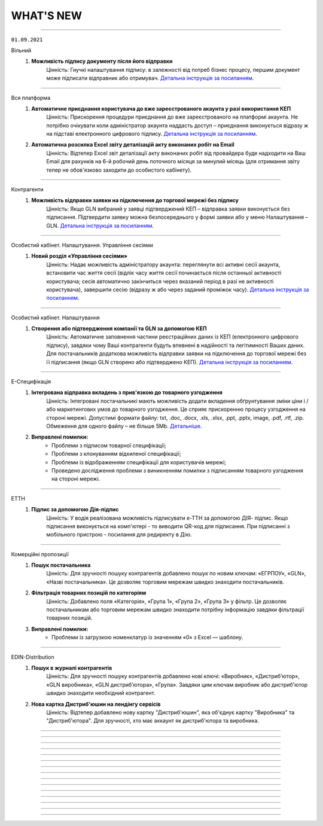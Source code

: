 WHAT'S NEW
#############################################################

.. role:: red

.. role:: underline

.. role:: green

----------------------------------------------------

``01.09.2021``

:green:`Вільний`
    #. **Можливість підпису документу після його відправки**
        Цінність: Гнучкі налаштування підпису: в залежності від потреб бізнес процесу, першим документ може підписати відправник або отримувач. `Детальна інструкція за посиланням <https://wiki.edin.ua/uk/latest/Vilnyi/Work_with_Vilnyi.html#id9>`__.

----------------------------------------------------

:green:`Вся платформа`
    #. **Автоматичне приєднання користувача до вже зареєстрованого акаунта у разі використання КЕП**
        Цінність: Прискорення процедури приєднання до вже зареєстрованого на платформі акаунта. Не потрібно очікувати коли адміністратор акаунта наддасть доступ – приєднання виконується відразу ж на підставі електронного цифрового підпису. `Детальна інструкція за посиланням <https://wiki.edin.ua/uk/latest/Personal_Cabinet/PCInstruction.html#join-request-pc>`__.
    #. **Автоматична розсилка Excel звіту деталізацій акту виконаних робіт на Email**
        Цінність: Відтепер Excel звіт деталізації акту виконаних робіт від провайдера буде надходити на Ваш Email для рахунків на 6-й робочий день поточного місяця за минулий місяць (для отримання звіту тепер не обов'язково заходити до особистого кабінету).

----------------------------------------------------

:green:`Контрагенти`
    #. **Можливість відправки заявки на підключення до торгової мережі без підпису**
        Цінність: Якщо GLN вибраний у заявці підтверджений КЕП – відправка заявки виконується без підписання. Підтвердити заявку можна безпосереднього у формі заявки або у меню Налаштування – GLN. `Детальна інструкція за посиланням <https://wiki.edin.ua/uk/latest/Personal_Cabinet/PCInstruction.html#id38>`__.

----------------------------------------------------

:green:`Особистий кабінет. Налаштування. Управління сесіями`
    #. **Новий розділ «Управління сесіями»**
        Цінність: Надає можливість адміністратору акаунта: переглянути всі активні сесії акаунта, встановити час життя сесії (відлік часу життя сесії починається після останньої активності користувача; сесія автоматично закінчиться через вказаний період в разі не активності користувача), завершити сесію (відразу ж або через заданий проміжок часу). `Детальна інструкція за посиланням <https://wiki.edin.ua/uk/latest/Personal_Cabinet/PCInstruction.html#session-management>`__.

----------------------------------------------------

:green:`Особистий кабінет. Налаштування`
    #. **Створення або підтвердження компанії та GLN за допомогою КЕП**
        Цінність: Автоматичне заповнення частини реєстраційних даних із КЕП (електронного цифрового підпису), завдяки чому Ваші контрагенти будуть впевнені в надійності та легітимності Ваших даних. Для постачальників додаткова можливість відправки заявки на підключення до торгової мережі без її підписання (якщо GLN створено або підтверджено КЕП). `Детальна інструкція за посиланням <https://wiki.edin.ua/uk/latest/Personal_Cabinet/PCInstruction.html#gln>`__.

----------------------------------------------------

:green:`Е-Специфікація`
    #. **Інтегрована відправка вкладень з прив'язкою до товарного узгодження**
        Цінність: Інтегровані постачальникі мають можливість додати вкладення обґрунтування зміни ціни і / або маркетингових умов до товарного узгодження. Це сприяє прискоренню процесу узгодження на стороні мережі. Допустимі формати файлу: txt, .doc, .docx, .xls, .xlsx, .ppt, .pptx, image, .pdf, .rtf, .zip. Обмеження для одного файлу – не більше 5Mb. `Детальніше <https://wiki.edin.ua/uk/latest/E_SPEC/EDIN_2_0/Instructions_2_0/E_Spec_%D0%86nstruction_postachalnik.html#attach>`__.
    #. **Виправлені помилки:**
        - Проблеми з підписом товарної специфікації;
        - Проблеми з клонуванням відхиленої специфікації;
        - Проблеми із відображенням специфікації для користувачів мережі;
        - Проведено дослідження проблеми з виникненням помилки з підписанням товарного узгодження на стороні мережі.

----------------------------------------------------

:green:`ЕТТН`
    #. **Підпис за допомогою Дія-підпис**
        Цінність: У водія реалізована можливість підписувати е-ТТН за допомогою ДІЯ- підпис. Якщо підписання виконується на комп'ютері - то виводити QR-код для підписання. При підписанні з мобільного пристрою - посилання для редиректу в Дію.

----------------------------------------------------

:green:`Комерційні пропозиції`
    #. **Пошук постачальника**
        Цінність: Для зручності пошуку контрагентів добавлено пошук по новим ключам: «ЕГРПОУ», «GLN», «Назві постачальника». Це дозволяє торговим мережам швидко знаходити постачальників.
    #. **Фільтрація товарних позицій по категоріям**
        Цінність: Добавлено поля «Категорія», «Група 1», «Група 2», «Група 3» у фільтр. Це дозволяє постачальникам або торговим мережам швидко знаходити потрібну інформацію завдяки фільтрації товарних позицій.
    #. **Виправлені помилки:**
        - Проблеми із загрузкою номенклатур із значенням «0» з Excel — шаблону.

-----------------------------------------------

:green:`EDIN-Distribution`
    #. **Пошук в журналі контрагентів**
        Цінність: Для зручності пошуку контрагентів добавлено нові ключі: «Виробник», «Дистрибʼютор», «GLN виробника», «GLN дистрибʼютора», «Група». Завдяки цим ключам виробник або дистриб'ютор швидко знаходити необхідний контрагент.
    #. **Нова картка Дистриб'юшин на лендінгу сервісів**
        Цінність: Відтепер добавлено нову картку "Дистриб'юшин", яка об'єднує картку "Виробника" та "Дистриб'ютора". Для зручності, хто має аккаунт як дистриб'ютора та виробника.

-----------------------------------------------

.. toggle-header::
    :header: **01.08.2021**

    :green:`Вільний`
        #. **Аліаси (додаткові електронні адреси)**
            Цінність: Можливість отримувати в одному акаунті всі документи відправлені на аліаси (додаткові електронні адреси). Налаштування аліасів виконується у формі редагування користувача меню особистого кабінету. `Детальна інструкція за посиланням <https://wiki.edin.ua/uk/latest/Personal_Cabinet/PCInstruction.html#alias>`__.

    :green:`Tender`
        #. **Запрошення незареєстрованного учасника до аукціону**
            Цінність: Можливість  швидко та зручно запросити незареєстрованних на платформі учасників до аукціону. Організатору достатньо вказати лише електронні адреси учасників і  їм буде відправлено листа-запрошення з посиланням на форму перегляду аукціону та посиланням для реєстрації на платформі. Опція відправки запрошення доступна прямо у формі редагування аукціону, у вкладці «Учасники». `Детальна інструкція за посиланням <https://wiki.edin.ua/uk/latest/Tender_2_0/Work_with_Tender.html#id14>`__.
        #. **Налаштування часового поясу ОС**
            Цінність: Допомагає оперативно виявити та виправити некоректні налаштування ОС, які впливають на правильність відображення часу дії аукціону. У разі якщо в налаштуваннях Вашої ОС дата та час (на 5 хвилин або більше) не відповідають часовому поясу – відображається попередження при вході до сервісу. `Детальна інструкція за посиланням <https://wiki.edin.ua/uk/latest/Tender_2_0/Work_with_Tender.html#id2>`__.

    :green:`Вся платформа`
        #. **Контроль користувацьких сесій**
            Цінність: За замовчуванням Користувачу сервісів «EDI+ЮЗД», «Виробник», «Дистриб’ютор», «Е-Сертифікати», «Е-Специфікація», «Комерційні пропозиції», надається доступ на рівні 1 сесії (1 Користувач в 1-ому браузері може виконувати дії в цих сервісах). Якщо в Баланс і вибір тарифу придбано n «Додаткових сесій», то такий Користувач може працювати з вказаними вище сервісами в n+1 сесіях (авторизуватись в n+1 браузерах) одночасно. Обмеження у використанні на рівні користувацьких сесій не розповсюджуються на сервіси «Вільний», «Е-ТТН», «Товари», «Тендер». - `Правила роботи з платформою <https://wiki.edin.ua/uk/latest/Legal_info/Rules.html#id5>`__.
        #. **Реєстрація по КЕП**
            Цінність: Автоматичне заповнення частини реєстраційних даних із КЕП (електронного цифрового підпису), завдяки чому Ваші контрагенти будуть впевнені в надійності та легітимності Вашого акаунту. `Детальна інструкція за посиланням <https://wiki.edin.ua/uk/latest/general_2_0/User_registration.html#kep>`__.

    :green:`Особистий кабінет. Аккаунт. Баланс та вибір тарифу. Рахунки`
        #. **Excel звіт: деталізація акту виконаних робіт від провайдера**
            Цінність: Не потрібно витрачати час на звернення до бухгалтерії та очікувати поки запит буде оброблено. Достатньо натиснути на кнопку «Звіт за період» в меню «Баланс та вибір тарифу» - «Рахунки» - деталізація акту виконаних робіт від ТОВ «АТС» за заданий період буде збережена на Ваш ПК в Excel форматі. `Детальна інструкція за посиланням <https://wiki.edin.ua/uk/latest/Personal_Cabinet/PCInstruction.html#invoice>`__.

    :green:`Особистий кабінет. Налаштування. GLN`
        #. **Поле «Область» в GLN**
            Цінність: Для автоматичного заповнення поля «Область» в ЮЗД-документах відтепер можливо одноразово заповнити його в налаштуваннях Вашого GLN-у. `Детальна інструкція за посиланням <https://wiki.edin.ua/uk/latest/Personal_Cabinet/PCInstruction.html#gln>`__.

    :green:`Особистий кабінет. Налаштування. Користувачі`
        #. **Типи ролі «Користувач»: все, перегляд, редагування, підпис**
            Цінність: Дає можливість налаштувати різні рівні доступу до опцій платформи для ролі «Користувач»:
            - Все (доступні всі опції платформи без обмежень);
            - Перегляд (без можливості створювати та підписувати документи);
            - Редагування (доступно все окрім підписання);
            - Підпис (не доступне створення документів).
            
            Налаштування типу ролі стосується всіх сервісів окрім Вільного. `Детальна інструкція за посиланням <https://wiki.edin.ua/uk/latest/Personal_Cabinet/PCInstruction.html#user-roles>`__.

    :green:`Е-Специфікація`
        #. **Отримання вкладення-обґрунтування (CONDRA) з прив’язкою до товарного узгодження (AGREEM) на FTP мережі**
            Цінність: Знаходячись в своєму звичному робочому просторі - обліковій системі, торговельна мережа має змогу отримати вкладення-обґрунтування від постачальника та продовжити процес узгодження цін.
        #. **Відображення в специфікації та обовʼязкове заповнення в товарному узгодженні поля "КодУКТ ЗЕД"**
            Цінність: Після актуалізації кода УКТ ЗЕД на боці постачальника торговельна мережа завжди має актуальні дані, які зазначаються в податковій накладній. `Детальніше <https://wiki.edin.ua/uk/latest/E_SPEC/EDIN_2_0/XML/XML_structure.html#agreem>`__.
        #. **Виправлені помилки:**
            - Проблеми з відображенням вкладення у відправлених специфікаціях.

    :green:`ЕТТН`
        #. **Заборона створення пункту розвантаження в "ТТН" та "Акті про заміну пункту призначення"**
            Цінність: Вантажоодержувач може встановити спеціальне налаштування щодо заборони створення пункту розвантаження в "ТТН" та "Акті про заміну пункту призначення", щоб підтримувати довідник адрес в актуальному стані самостійно.
        #. **Виправлені помилки:**
            - Проблеми з відображення підтвердження "Заявки на транспортування" після зміни мови інтерфейсу.

    :green:`EDI+ЮЗД`
        #. **Новий тип документу “Договір”**
            Цінність: Користувачі відтепер мають можливість створювати, підписувати та обмінюватись договорами.

    :green:`Комерційні пропозиції`
        #. **Відправка повідомлення на e-mail про необроблені комерційні пропозиції**
            Цінність: Відтепер для того, щоб не забувати вчасно опрацьовувати комерційні пропозиції категорійний менеджер має можливість отримувати нагадування на e-mail про необроблені комерційні пропозиції.
        #. **Пошук товарних позицій**
            Цінність: Для зручності пошуку товарних позицій добавлено наступні ключі: "Назва", "Штрихкод", "Дата зміни", "#Чернетка", "#Узгодження", "#Прийнято", "#Відхилено". Завдяки цим ключам постачальник та торговельна мережа швидко можуть знайти потрібну інформацію.
        #. **Виправлені помилки:**
            - Проблеми з відкриттям посилання в отриманому повідомленні на e-mail.

    :green:`EDIN-Distribution`
        #. **Нове поле "Мінімальна кількість замолення" в прайс-листі Виробника та Дистрибʼютора, нове обмеження "Кратність мінімальної кількості замовлення"**
            Цінність: Це дозволяє дистриб’юторам формувати коректне замовлення згідно встановлених обмежень на мінімальну кількість замовлення та кратність мінімальній кількості замовлення від Виробника. `Детальна інструкція за посиланням <https://wiki.edin.ua/uk/latest/Distribution/EDIN_2_0/Instructions_2_0/Instruktsiia_dlia_vyrobnyka.html#id6>`__.
        #. **Нові поля "Кратність палеті" та "Надбавка" в прайс-листі дистрибʼютора, нове обмеження "Тариф для надбавки, грн."**
            Цінність: Якщо для товарної позиції встановлена ознака "Надбавка", то завдяки спеціальним підказкам дистриб’ютор завжди розуміє чи кратно палеті він замовляє товарну позицію — коли не виконується умова кратності, то відображається сума надбавки згідно встановленого тарифу для надбавки. `Детальна інструкція за посиланням <https://wiki.edin.ua/uk/latest/Distribution/EDIN_2_0/Instructions_2_0/Instruktsiia_dlia_vyrobnyka.html#id6>`__.
        #. **Масове завантаження ознаки "Надбавка" для товарних позицій з Excel**
            Цінність: Виробник має змогу масово завантажити ознаку "Надбавка" для окремих товарних позиції в прайс-листі дистриб’ютора, що значно економить його час. `Детальна інструкція за посиланням <https://wiki.edin.ua/uk/latest/Distribution/EDIN_2_0/Instructions_2_0/Instruktsiia_dlia_vyrobnyka.html#id12>`__.
        #. **Масове очищення ознаки "Надбавка" в прайс-листі на стороні виробника**
            Цінність: Тепер виробник має можливість масово очистити ознаку "Надбавка" із журналу контрагентів для обраних дистриб’юторів та в прайс-листі окремого дистриб’ютора. `Детальна інструкція за посиланням <https://wiki.edin.ua/uk/latest/Distribution/EDIN_2_0/Instructions_2_0/Instruktsiia_dlia_vyrobnyka.html#id4>`__.
        #. **Виправлені помилки:**
            - Проблеми з відображенням прайс-листів у дистриб’ютора та виробника. 

-----------------------------------------------

.. toggle-header::
    :header: **01.07.2021**

    :green:`Вільний`
        #. **Реєстр документів в Excel форматі**
            Цінність: Можливість більш швидкої та зручної звірки даних зі своєю обліковою системою завдяки вивантаженню консолідованих даних в Excel формат. Наразі діє обмеження: не більше 100 документів. `Детальна інструкція за посиланням <https://wiki.edin.ua/uk/latest/Vilnyi/Work_with_Vilnyi.html#reestr>`__.
        #. **Меню «Контрагенти»**
            Цінність: Дає змогу в декілька кліків завантажити весь перелік своїх контрагентів із Excel, одразу ж після завантаження дізнатися, хто з контрагентів зарестрований на платформі, а тим хто ще незареєстрованні массово відправити запрошення на співпрацю через Email. `Детальна інструкція за посиланням <https://wiki.edin.ua/uk/latest/Vilnyi/Work_with_Vilnyi.html#contractors>`__.
        #. **Масові операції**
            Цінність: Не потрібно витрачати час на завантаження, заповнення, підписання та відправку кожного документа окремо. Відтепер за один раз можна завантажити відразу до 1000 PDF файлів загальним об’ємом не більше 1 Гб (при цьому один файл не повинен бути більше 1Mb). Також для економії вашого часу за один раз можливо підписати та відправити до 100 документів. `Детальна інструкція за посиланням <https://wiki.edin.ua/uk/latest/Vilnyi/Work_with_Vilnyi.html#mass-pdf>`__.
        #. **Доступ до документів іншого співробітника компанії**
            Цінність: За потреби керівник підприємства може отримати доступ до документів звільненого співробітника. Налаштування доступу виконується у формі редагування користувача меню особистого кабінету. `Детальна інструкція за посиланням <https://wiki.edin.ua/uk/latest/Personal_Cabinet/PCInstruction.html#shard-entrance>`__.

    :green:`Tender`
        #. **Підписка на категорії по типу аукціону**
            Цінність: Дає можливість не пропускати цікаві Вам аукціони, отримуючи на Email лист – попередження про проведення аукціону обраної категорії тільки по цікавому Вам типу аукціону (продаж або придбання). `Детальна інструкція за посиланням <https://wiki.edin.ua/uk/latest/Tender_2_0/Work_with_Tender.html#id4>`__.

    :green:`Сторінка реєстрації`
        #. **Відео інструкція з реєстрації на платформі**
            Цінність: Тепер інструкцію можливо не лише прочитати а й переглянути у `відеоформаті <https://wiki.edin.ua/uk/latest/Personal_Cabinet/PCInstruction.html#id5>`__.

    :green:`Е-Специфікація`
        #. **Оновлений функціонал по роботі з вкладеннями до товарного узгодження**
            Цінність: "Нарешті" - саме така реакція буде у наших партнерів :) Відтепер постачальник має можливість додати декілька вкладень для обґрунтування зміни цін та / або маркетингових умов при створенні товарного узгодження та в процесі його узгодження на боці мережі. Це забезпечує повноцінний процес узгодження цін між постачальником та торговельною мережею. Також користувачі торговельної мережі будуть отримувати повідомлення на e-mail про нове вкладення в процесі узгодження згідно зі своїм робочим статусом. `Детальна інструкція за посиланням <https://wiki.edin.ua/uk/latest/E_SPEC/EDIN_2_0/Instructions_2_0/E_Spec_%D0%86nstruction_postachalnik.html#attach>`__.
        #. **Створення та оновлення специфікації за допомогою API**
            Цінність: Торговельна мережа має можливість налаштувати повноцінний обмін ланцюгу документів сервісу за допомогою `API <https://wiki.edin.ua/uk/latest/E_SPEC/EDIN_2_0/API_2_0/E_SPEC_API_2_0_list.html>`__, щоб постачальник працював з актуальними даними та міг сформувати товарне узгодження.
        #. **Доопрацювання логіки роботи акцій при створенні та відправці товарного узгодження**
            Цінність: У постачальника є можливість відправити товарне узгодження після встановленого торговельною мережею дедлайну відправки товарних узгоджень на участь в певній акції, але до початку періоду дії акції. Після відправки постачальник та торговельна мережа мають можливість ідентифікувати такі узгодження. В цьому кейсі торговельна мережа буде приймати рішення щодо участі постачальника в акції в індивідуальному порядку.
        #. **Виправлені помилки:**
            - Проблеми з відправкою повідомлень на e-mail про вхідний документ користувачам мережі;
            - Проблеми з завантаженням специфікації в Excel на боці постачальника;
            - Проблеми з відображенням промо товарних узгоджень на боці мережі;
            - Проблеми з відображенням іконки коментаря в журналі товарних узгоджень.

    :green:`ЕТТН`
        #. **Схема "е-ТТН без ЕЦП/КЕП"**
            Цінність: Якщо вантажовідправник та вантажоодержувач тимчасово не мають можливості використовувати ЕЦП/КЕП для підписання е-ТТН, то завдяки схемі "е-ТТН без ЕЦП/КЕП" вони мають змогу запускати процес підключення е-ТТН у свої бізнес-процеси (тестування на реальних перевезеннях, налаштування інтеграції). `Детальна інструкція за посиланням <https://wiki.edin.ua/uk/latest/ETTN_2_0/Creation_signing_ending_rejection_ETTN_shipper.html#without-sign>`__.
        #. **Поділ заявки на транспортування на кілька авто**
            Цінність: Якщо замовник відправив заявку на транспортування на кілька пунктів навантаження-розвантаження, то відтепер перевізник має можливість розділити отриману заявку на різні авто згідно з пунктами навантаження-розвантаження, щоб мати можливість більш гнучко підходити до питання подачі на постачання згідно з встановленим графіком для оптимізації витрат. `Детальна інструкція за посиланням <https://wiki.edin.ua/uk/latest/ETTN_2_0/Creation_signing_ending_rejection_Proposal.html#id7>`__.
        #. **Доопрацювання маски введення водійського посвідчення**
            Цінність: Відтепер при додаванні нового водія користувач має змогу ввести ще й кирилицю в серії водійського посвідчення (приклад заповнення - XYZ123456 та / або АБВ123456).

    :green:`EDI+ЮЗД`
        #. **Реалізоване нове рішення  для Епікур у формуванні консолідованого замовлення та інструкцій з транспортування та доставці**
            Цінність: Представникам та партнерам даного постачальника надана можливість формувати електронні документи з повною відповідністю до власних бізнес-процесів.
        #. **Стандартизоване ім'я файлів, що завантажуються з платформи**
            Цінність: Тепер користувачу значно зручніше, швидче знаходити та працювати з завантаженими файлами.
        #. **Для ТМ "Обжора" допрацьована логіка формування цін в повідомленнях про відвантаження**
            Цінність: Це забезпечує більш коректний документообіг, що значно економить час користувачам.

-----------------------------------------------

.. toggle-header::
    :header: **01.06.2021**

    :green:`ЕТТН`
        #. **Доопрацювання заявки на транспортування**
            Цінність: Додано кейс використання заявки на транспортування, коли замовник має змогу вказати та відправити дані по авто та водію в заявці, а перевізник зі свого боку підписує саме цей документ, не створюючи додатково підтвердження заявки на транспортування. `Детальна інструкція за посиланням <https://wiki.edin.ua/uk/latest/ETTN_2_0/Creation_signing_ending_rejection_Proposal.html>`__.
        #. **Акт виконаних робіт на підставі заявки на транспортування**
            Цінність: Якщо заявка на транспортування підписана з двох сторін (замовник + перевізник), то перевізник має можливість створити акт виконаних робіт на підставі заявки. Створення акту виконаних робіт можливо з самої заявки або на підставі декількох заявок в розділі "Вхідні" журналу документів. `Детальна інструкція за посиланням <https://wiki.edin.ua/uk/latest/ETTN_2_0/Create_act_at_accepted_work_on_Proposal.html>`__
        #. **Виправлені помилки:**
            - Проблеми з підписанням акту виконаних робіт на боці замовника.

    :green:`Комерційні пропозиції`
        #. **Заповнення контактів постачальника в комерційній пропозиції**
            Цінність: При формуванні комерційної пропозиції постачальник має змогу передати контакти свого відповідального менеджера, щоб представник мережі знав, з ким контактувати в процесі обробки комерційної пропозиції.
        #. **Відправлення повідомлення на e-mail користувачу торговельної мережі щодо необроблених комерційних пропозицій**
            Цінність: Представник торговельної мережі має змогу налаштувати день та час для відправки повідомлення на e-mail щодо необроблених комерційних пропозицій, щоб не забути вчасно їх обробити.
        #. **Виправлені помилки:**
            - Проблеми зі скачуванням шаблону для завантаження комерційної пропозиції з Excel.

    :green:`Е-Специфікація`
        #. **Клонування товарного узгодження**
            Цінність: У постачальника є можливість клонувати раніше відправлене товарне узгодження у будь-якому статусі, щоб прискорити та спростити створення нового документа. `Детальна інструкція за посиланням <https://wiki.edin.ua/uk/latest/E_SPEC/EDIN_2_0/Instructions_2_0/E_Spec_%D0%86nstruction_postachalnik.html#agreem-clone>`__ 
        #. **Зміна ідентифікаторів по визначенню специфікації (PRODUCTLIST) на парсері**
            Цінність: Забезпечити коректну логіку оновлення специфікації під час обробки інтегровано відправленого документа на парсері.

            До: ідентифікатор мережі, CONTRACTNUMBER (номер специфікації), CAMPAIGNNUMBER (номер договору постачання)

            Після: SENDER (відправник), RECIPIENT (одержувач), CONTRACTNUMBER (номер специфікації), CAMPAIGNNUMBER (номер договору постачання), CAMPAIGN_GLN (GLN специфікації)
        #. **Сортування по найменуванню в товарному узгодженні**
            Цінність: У користувача є можливість відсортувати товарні позиції в товарному узгодженні за зростанням чи за спаданням за стовпцем «Найменування». Для цього необхідно натиснути на назву стовпчика в шапці табличній частині товарного узгодження.
        #. **Виправлені помилки:**
            - Проблеми з оновленням кількості відхилених товарних позицій на боці постачальника;
            - Проблеми з підписанням товарних узгоджень торговельною мережею.

    :green:`Е-Специфікація + Комерційні пропозиції`
        #. **Фільтрація за торговельною мережею для користувача постачальника**
            Цінність: Постачальник має можливість застосувати фільтрацію в сервісі за торговельною мережею, щоб працювати тільки з закріпленими за ним мережами та не відволікатися на документи інших мереж. Для цього зверніться, будь ласку, до Вашого менеджеру або технічну підтримку.

    :green:`Вільний`
        #. **Запрошення незареєстрованих на платформі користувачів**
            Цінність: В цілях залучення Ваших контрагентів до документообігу відтепер у листі: запрошення незареєстрованого на платформі отримувача буде міститися в першому файлі відправленого документа (без підпису). Отримувач зможе ознайомитися з документом прямо в електронній пошті, щоб переконатися в достовірності запрошення та швидше прийняти рішення про приєднання до документообігу на платформі. `Детальна інструкція за посиланням <https://wiki.edin.ua/uk/latest/Vilnyi/Work_with_Vilnyi.html#counterparty-add>`__.

    :green:`Особистий кабінет. Контрагенти`
        #. **Можливість відправити вкладення з заявкою на підключення до Торгової Мережі**
            Цінність: Для спрощення комунікації постачальника з Торговою Мережею разом з заявкою на підключення тепер можливо відправити вкладення (наприклад договір про вибір провайдеру). Допустимі формати файлу: txt, .doc, .docx, .xls, .xlsx, .ppt, .pptx, image, .pdf, .rtf, .zip. Обмеження для одного файлу – не більше 5Mb, загальний об’єм всіх вкладень до 10 Mb. `Детальна інструкція за посиланням <https://wiki.edin.ua/uk/latest/Personal_Cabinet/PCInstruction.html#id36>`__.

    :green:`Реєстрація нового користувача`
        #. **Автозаповнення коду ознаки джерела податкового номера**
            Цінність: Тепер не потрібно витрачати час на заповнення коду ознаки джерела податкового номера, адже ми робимо це автоматично під час реєстрації нового користувача на платформі, орієнтуючись на його код ЕДРПОУ та ІПН компанії. Перевірити коректність автоматично заповненого значення можна в меню Налаштування – GLN. `Детальна інструкція за посиланням <https://wiki.edin.ua/uk/latest/Personal_Cabinet/PCInstruction.html#gln>`__.

    :green:`Особистий кабінет. Баланс та вибір тарифу`
        #. **Дводенний доступ до платформи**
            Цінність: На зарахування грошових коштів на баланс потрібен певний час. Тому, дбаючи про Вашу безперебійну роботу на платформі, ми надаємо доступ до обраних (але ще не оплачених) сервісів на два робочі дні. Тобто, одразу після замовлення рахунку на придбання, зміну чи додання тарифу автоматично активується доступ; якщо протягом двох робочих днів (включно з днем вибору тарифу) грошові кошти не надходять на баланс – доступ блокується. `Детальна інструкція за посиланням <https://wiki.edin.ua/uk/latest/Personal_Cabinet/PCInstruction.html#serv-buy>`__.

    :green:`EDI+ЮЗД`
        #. **У повідомленні про прийом реалізоване відображення цінового блоку "Разом", який охоплює суму без ПДВ та суму з ПДВ**
            Цінність: Тепер користувачу значно зручніше та швидше перевіряти документи з великою кількістю позицій.
        #. **На платформі реалізована можливість масового підписання Актів надання послуг**
            Цінність: Тепер користувачі економлять свій час та значно комфортніше підписують великі кількості актів.
        #. **Для WEB-користувачів платформи реалізована можливість масового підписання Штрафних санкцій**
            Цінність: Значна економія часу для користувачів при обробці документів типу Штрафні санкції.
        #. **Додана можливість для всіх користувачів фільтрування документів по декільком мережам одночасно**
            Цінність: Підвищена зручність при роботі з великою кількістю документів.
        #. **Для користувачів реалізоване виділення статусів обробки документів**
            Цінність: Тепер набагато зручніше та швидче сприймати інформацію та проводити візуальний пошук документів для їх обробки.
        #. **Відтепер на платформі є можливість роботи з новим типом токену "Автор", модель Secure Token 338M**
            Цінність: Збільшена кількість токенів, підтримуєма на платформі.

-----------------------------------------------

.. toggle-header::
    :header: **01.05.2021**

    :green:`ЕТТН`
        #. **Акт коригування на підставі е-ТТН**
            Цінність: Дає можливість учасникам автомобільних вантажних перевезень, у разі допущення помилки в реквізитах ТТН, скласти акт відповідно до Правил перевезень вантажів автомобільним транспортом в Україні. `Детальна інструкція за посиланням <https://wiki.edin.ua/uk/latest/ETTN_2_0/Create_adjustment_act.html>`__.

            - Акт коригування складається Замовником або будь-яким іншим Учасником е-ТТН, що ініціює виправлення помилки:

                1. Якщо ініціатор Акта - Замовник, то документ повинен містити чотири підписанти: Замовник => Вантажовідправник => Перевізник => Вантажоодержувач
                2. Якщо ініціатор Акта - Вантажовідправник, то документ повинен містити три підписанта: Вантажовідправник => Перевізник => Вантажоодержувач
                3. Якщо ініціатор Акта - Перевізник, то документ повинен містити три підписанта: Перевізник => Вантажовідправник => Вантажоодержувач
                4. Якщо ініціатор Акта - Вантажоодержувач, то документ повинен містити три підписанта: Вантажоодержувач => Вантажовідправник => Перевізник
            
            - Акт коригування має бути складений, коли е-ТТН перебуває в статусах: "transporterSignedLoad", "recipientSigned";
            - Акт коригування скріплюється ЕЦП/КЕП представників Учасника-ініціатора Акта та всіх інших Учасників е-ТТН;
            - Актом коригування допускається змінювати тільки ті дані, які вже заповнені в е-ТТН згідно її поточного статусу на момент відправки Акта коригування;
            - Актом коригування не допускається повна заміна будь-якого учасника е-ТТН, або пункту призначення, або одиниць вантажу, у т.ч. додавання чи видалення товарних позицій.
        #. **Акт про заміну пункту призначення вантажу на підставі е-ТТН**
            Цінність: Дає можливість учасникам автомобільних вантажних перевезень, у разі заміни пункту призначення вантажу, скласти акт відповідно до Правил перевезень вантажів автомобільним транспортом в Україні. `Детальна інструкція за посиланням <https://wiki.edin.ua/uk/latest/ETTN_2_0/Create_warehouse_change.html>`__.

            - Акт про заміну пункту призначення вантажу складається Вантажоодержувачем, який відмовляється прийняти вантаж. У разі небажання складати Акт Вантажоодержувачем, Акт може бути складено будь-яким іншим Учасником е-ТТН (Перевізником, Вантажовідправником або Замовником), який ініціює переадресування вантажу:

                1. Якщо ініціатор Акта - Вантажоодержувач та Вантажоодержувач не дорівнює Замовник, то Вантажоодержувач => Перевізник => Замовник
                2. Якщо ініціатор Акта - Вантажоодержувач І Вантажоодержувач дорівнює Замовник, то Вантажоодержувач => Перевізник
                3. Якщо ініціатор Акта - Вантажовідправник І Вантажовідправник не дорівнює Замовник, то Вантажовідправник => Перевізник => Замовник
                4. Якщо ініціатор Акта - Вантажовідправник І Вантажовідправник дорівнює Замовник, то Вантажовідправник => Перевізник
                5. Якщо ініціатор Акта - Замовник, то Замовник => Перевізник
                6. Якщо ініціатор Акта - Перевізник, то Перевізник => Замовник
            
            - Акт про заміну пункту призначення вантажу має бути складений, коли е-ТТН перебуває в статусі "transporterSignedLoad", але за умови, що немає завершеного Акта розбіжностей про вантаж;
            • Акт коригування скріплюється ЕЦП/КЕП представників Учасника-ініціатора Акта, Перевізника та Замовника, якщо він не є ініціатором Акта.
        #. **Пошук коригувальних Актів**
            Цінність: Користувач WEB-платформи може швидко знайти коригувальні Акти, щоб переглянути інформацію та при необхідності підписати або відхилити.
        #. **Відображення змін у візуальній формі ТТН при наявності коригувальних Актів**
            Цінність: Користувач WEB-платформи може побачити дані "до" та "після" зміни ТТН за допомогою коригувального Акта для подальшого аналізу змін і прийняття відповідних подальших рішень. Також інтегрований користувач має змогу отримати фінальну версію ТТН за допомогою `API <https://wiki.edin.ua/uk/latest/API_ETTN/API_ETTN_list.html>`__.

    :green:`Комерційні пропозиції`
        #. **Фільтрація журналу комерційних пропозицій за категорією товару**
            Цінність: Категорійний менеджер торговельної мережі бачить та обробляє комерційні пропозиції згідно закріплених за ним категорій товару.

    :green:`Е-Специфікація`
        #. **Відхилення товарного узгодження за допомогою FTP**
            Цінність: Це дає змогу торговельній мережі висловити свою незгоду з отриманими від постачальника умовами для переоцінки та відхилити товарне узгодження, використовуючи власну облікову систему. EDI-документом для відхилення товарного узгодження виступає AGREEM. Передумови для відхилення:

                - AGREEM обовʼязково повинен мати теги <DOCACTION> зі значенням "1", PRODUCT (штрихкод), PRODUCTIDBUYER (артикул), POSITIONACTION зі значенням "decline";
                - Відправником AGREEM з відхиленими позиціями може виступати тільки торговельна мережа;
                - Пошук AGREEM від постачальника виконується за тегами <NUMBER> (номер AGREEM), <DATE> (дата AGREEM), <SENDER> (відправник - перевіряємо <RECIPIENT>, тому що даний AGREEM відправляє мережа), <RECIPIENT> (отримувач - перевіряємо <SENDER>, тому що даний AGREEM відправляє мережа), <CONTRACTNUMBER> (номер специфікації), <CAMPAIGNNUMBER> (номер договору), <CAMPAIGN_GLN> (GLN контракту), <PRICETYPE> (тип AGREEM);
                - AGREEM не повинен бути підписаним на WEB-платформі.
        #. **Зміна логіки формування імені файлу при відправці COMDOC_008 з WEB-платформи**
            Цінність: Привести логіку формування імені документа до єдиного вигляду за аналогією з сервісами "EDI" і "Distribution".

            До: *comdoc_[номер документа]_[дата та час обробки файлу]_[UUID COMDOC_008].p7s*

            Після: *comdoc_[дата та час обробки файлу]_[UUID COMDOC_008]_[підтип COMDOC].p7s*
        #. **Завантаження звіту в Excel по акції**
            Цінність: Постачальники відправляють товарне узгодження "Промо", "Компенсація", Комбо" на певну акцію. В свою чергу відповідальний менеджер торговельної мережі має змогу відфільтрувати отримані товарні узгодження від постачальників за певною акцією та завантажити звіт в Excel для їх подальшого аналізу.
        #. **Перевірка при обробці інтегровано відправленого PRODUCTLIST за допомогою FTP на наявність дублів товарних позицій**
            Суть перевірки: якщо в PRODUCTLIST були знайдені дублі товарних позицій (ідентифікатори: штрихкод + артикул), то документ потрапляє в каталог "error/" і користувачу відправляється повідомлення на e-mail з детальним описом помилки.
            Цінність: Постачальник завжди буде відправляти товарне узгодження на товарну позицію з актуальною ціною.
        #. **Доопрацювання логіки відправки повідомлення на e-mail користувачу мережі**
            Цінність: Представник торговельної мережі отримує повідомлення на e-mail про вхідний документ, тільки коли поточний статус товарного узгодження дорівнює його встановленому робочому статусу. Завдяки цьому користувач не пропустить підтвердження та/чи підписання необхідного йому документа.
        #. **Виправлені помилки:**
            - Проблеми з відображенням інтегровано відправленого товарного узгодження на боці постачальника.
            - Проблеми з коректним відображенням найменування товарної позиції в інтегровано відправленому товарному узгодженні.

    :green:`EDIN-Distribution`
        **Для Виробника та Дистриб'ютора:**

        1. **Виправлені помилки:**
            - Проблеми з обробкою інтегровано відправленого PRICAT на боці виробника.
            - Проблеми з оновленням цін в прайс-листу.

    :green:`Tender`
        #. **Пошук категорії в меню «Підписки»**
            Цінність: Реалізована можливість зручного пошуку категорії по її коду та назві у меню «Підписки». Підписка на категорію дає можливість не пропускати цікаві Вам аукціони, отримуючи на Email лист – попередження про проведення аукціону обраної категорії. `Детальна інструкція за посиланням <https://wiki.edin.ua/uk/latest/Tender_2_0/Work_with_Tender.html#id4>`__.

    :green:`Вільний`
        #. **Welcome-лист**
            Ми підготували для Вас корисну інформацію у вітальному Welcome-листі. Лист чекає кожного нового користувача сервісу у папці «Вхідні» та містить презентацію можливостей сервісу, посилання на інструкцію, контактні дані для зв’язку з технічної підтримкою. 
        #. **Функціонал відправки документа декільком отримувачам**
            Цінність: При відправці документа тепер не обов’язково по черзі вводити кожний Email в поле «Отримувачі» - можливо скопіювати (Ctrl+C) список потрібних Email-адрес та вставити (Ctrl+V) їх з буфера обміну в поле «Отримувачі».
        #. **Пошук документа**
            Цінність: Тепер знайти потрібний документ у списку можливо ще швидше: по його номеру, даті та сумі.

    :green:`Особистий кабінет. Акаунт. Баланс та вибір тарифу`
        #. **Можливість роздрукувати перелік сервісів, що очікують оплату**
            Цінність: Перелік містить інформацію щодо терміну дії, кількості опцій, вартості сервісу та дати, до якої варто виконати оплату для активації доступу. `Детальна інструкція за посиланням <https://wiki.edin.ua/uk/latest/Personal_Cabinet/PCInstruction.html#id5>`__.

    :green:`EDI+ЮЗД`
        #. **Оптимізована робота платформи при створенні всіх документів-відповідей з великою кількістю товарних позицій для вхідних документів**
            Цінність: Тепер користувачу значно зручніше та швидче створювати та опрацьовувати документи з великою кількістю позицій.
        #. **На платформі реалізована можливість масового підписання всіх типів вхідних Комерційних документів (COMDOC)**
            Цінність: Тепер користувачі економлять свій час та значно комфортніше підписують великі кількості вхідних комерційних документів.
        #. **Реалізоване відображення підсумкових значень у формуванні підтвердження замовлень (ORDRSP)**
            Цінність: Знижена частота виникнення помилок та надана можливість візуальної звірки даних.
        #. **Для EDI-документів реалізована можливість копіювання, наступного редагування, та відправки нового документа**
            Цінність: Значна економія часу для користувачів при обробці помилкових документів для повторної відправки.
        #. **Збільшена стабільність масового друку документів, після вивантаження консолідованих замовлень**
            Цінність: Мінімізовані можливі  причини виникнення помилок, що веде до комфортної та коректної роботи користувачів з платформою.
        #. **Доопрацьоване рішення  для Метро у відображенні Акта наданих послуг**
            Цінність: Користувачам надана можливість формувати електронні документі з повною відповідністю до форми погодженої з мережею.
        #. **У Товарному  довіднику тепер є можливість копіювання товарної позиції з загального каталогу до каталогу окремої мережі та пошук по назві мережі**
            Цінність: Підвищена зручність при роботі з даним сервісом.

-----------------------------------------------

.. toggle-header::
    :header: **01.04.2021**

    :green:`Комерційні пропозиції`
        #. **Новий сервіс "Комерційні пропозиції"**
            Комерційні пропозиції - це комплексне електронне рішення для підвищення ефективності закупівлі та взаємодії з постачальниками, завдяки використанню електронних документів та формуванню довготривалих успішних відносин. Схема обміну:

                - Мережа відправляє класифікатор товарів та регламент взаємодії для своїх постачальників;
                - Постачальник створює, заповнює відповідну форму комерційної пропозиції та надсилає її до обраної мережі (при створенні постачальник обов'язково вказує товарний класифікатор, який надала мережа);
                - Мережа опрацьовує отриману пропозицію та приймає відповідне рішення щодо кожної товарної позиції.
        #. **Вказівка коментаря при прийнятті та відхиленні товарної позиції на боці торговельної мережі**
            Цінність: Це дає можливість постачальнику розуміти, з якої причини було прийнято те чи інше рішення щодо комерційної пропозиції

    :green:`EDI + Е-Специфікація + EDIN-Distribution`
        #. **Відправлення повідомлень на e-mail користувачу сервісів "EDI" + "Е-Специфікація" + "EDIN-Distribution"**
            Цінність: Якщо користувач використовує один логін для авторизації на платформі "EDIN" та працює у сервісах "EDI" + "Е-Специфікація" + "EDIN-Distribution", то тепер є можливість налаштувати отримання повідомлень на e-mail щодо нового вхідного документу відразу у всіх цих сервісах. Завдяки цьому він завжди буде проінформований про нові надходження та не пропустить підписання документів у встановлені терміни.

    :green:`Е-Специфікація`
        #. **Перевірки під час відправлення підписаного товарного узгодження на боці торговельної мережі та постачальника**
            Цінність: Доопрацьована логіка процесу підписання та відправлення документу, щоб обидві сторони дотримувались загальних правил. Перевірки виглядають наступним чином:

                - Якщо "Дата відправлення" > "COMDOC_008 / <ТермінПідпісу> / <Кінець>", то документ не відправляється і виводиться повідомлення про помилку: "Немає можливості відправити документ. Дата відправлення повинна бути менше дати початку дії нової ціни на 2 дня.";
                - Якщо в правилах роботи з торговельною мережею активована можливість підписання документу за день до початку дії нової ціни та "COMDOC_008 / Дата відправлення" > "<ТермінПідпісу> / <Кінець>", то документ не відправляється і виводиться повідомлення про помилку: "Немає можливості відправити документ. Дата відправлення повинна бути менше дати початку дії нової ціни на 1 день.".
        #. **Виправлена помилка:**
            - Проблеми з відображенням інтегровано відправленого товарного узгодження на боці постачальника.

    :green:`EDIN-Distribution`
        **Для Виробника та Дистриб'ютора:**

        1. **Створення «Прибуткової накладної (COMDOC_007)» на підставі «Повідомлення про відвантаження (DESADV)»**
            Цінність: Це дає можливість дистрибʼютору фіксувати факт оприбуткування товарно-матеріальних цінностей від виробника. Приклад бізнес-процесу з використанням приботкової накладної: виробник створює та відправляє прайс-лист дистрибьютору => на підставі прайс-листа дистрибʼютор створює та відправляє замовлення виробникові => на підставі замовлення виробник створює та відправляє повідомлення про відвантаження дистрибʼютору => на підставі повідомлення про відвантаження дистрибʼютор створює, підписує та відправляє прибуткову накладну виробникові.
        2. **Виправлена помилка:**
            - Проблеми з відображенням видаткової накладної на боці дистриб'ютора.

    :green:`Tender`
        #. **Контактна інформація для зв’язку з організатором аукціону**
            Цінність: Відтепер організатор аукціону може опублікувати свої контактні данні (ПІБ, номер телефону, Email) для швидкої комунікації з учасниками. В закритих аукціонах вони будуть доступні тільки для запрошених учасників.  Для зручності реалізовано також автоматичне заповнення контактних даних. Щоб скористатися даною можливістю необхідно одноразово заповнити їх в меню «Акаунт» - «Компанії», додавши співробітника. `Детальна інструкція за посиланням <https://wiki.edin.ua/uk/latest/Personal_Cabinet/PCInstruction.html#id30>`__.

    :green:`Вільний`
        #. **Масове видалення чернеток**
            Цінність: Помилково створенні чернетки тепер можна видалити в два кліки миші. 
        #. **Можливість додати нового отримувача у відправлений документ**
            Цінність: Забули вказати когось з контрагентів в якості отримувача документу – не проблема. Після відправки документу, поки він у статусі «Очікує підписання» або «Частково підписаний» – можна додати нового отримувача. 
            `Детальна інструкція за посиланням <https://wiki.edin.ua/uk/latest/Vilnyi/Work_with_Vilnyi.html#new-counterparty-add>`__.
        #. **Можливість переслати копію документу третій особі**
            Цінність: Мета доробки – дати можливість переслати копію документу для перевірки аудитором чи для ознайомлення керівником. Якщо оригінальній документ було відхиллено отримувачем – копія містить інформацію щодо причин його відхилення. `Детальна інструкція за посиланням <https://wiki.edin.ua/uk/latest/Vilnyi/Work_with_Vilnyi.html#forward-doc>`__.
        #. **Додаткові поля документа**
            Цінність: У відправника документа з’явилась можливість вказати Номер, Дату та Суму документа.  Нові поля відображаються у формі перев’ю документа та у журналі документів.

    :green:`Особистий кабінет. Налаштування. GLN`
        #. **Автоматичне заповнення «Коду ознаки джерела податкового номера»**
            Цінність: В зв’язку з запровадженням нової форми Податкової Накладної у форму налаштування GLN додано поле «Код ознаки джерела податкового номера». Вибране у полі значення буде використано для автоматичного заповнення Податкової накладної та Розрахунку коригування до податкової накладної. `Детальна інструкція за посиланням <https://wiki.edin.ua/uk/latest/Personal_Cabinet/PCInstruction.html#gln>`__.

    :green:`Особистий кабінет. Акаунт. Білінг`
        #. **Можливість перегляду білінгу по документам**
            Цінність: Дає змогу контролювати власний трафік.  Для зручності у меню Білінг реалізована можливість сортування записів за періодом, типами документів, торговими мережами, крім того, можна вивантажити звіт у csv. `Детальна інструкція за посиланням <https://wiki.edin.ua/uk/latest/Personal_Cabinet/PCInstruction.html#billing>`__.

    :green:`Особистий кабінет. Акаунт. Баланс та вибір тарифу`
        #. **Можливість придбання інтеграційного модуля**
            Цінність: Модуль інтеграції дозволяє працювати з документами у вашій обліковій системі: формувати, підписувати, відправляти і отримувати документи. Оплата здійснюється за 1 рік використання інтеграційного модуля, через сформований рахунок-договір в меню "Спец тарифи", без зарахування грошових коштів на баланс. Для продовження модулю інтеграції на наступний період рахунок формується автоматично. `Детальна інструкція за посиланням <https://wiki.edin.ua/uk/latest/Personal_Cabinet/PCInstruction.html#id5>`__.

    :green:`EDI`
        #. **Нова форма Податкової Накладної та Розрахунку коригування податкової накладної (дод. 2)**
            Цінність: Всі документи подаються тепер за новими формами, згідно з наказом  Міністерства Фінансів України N 131. 
        #. **Пошук за ЄДРПОУ та ІНН**
            Цінність: Відтепер Ви можете шукати документи за новими параметрами, ІНН та ЄДРПОУ відправника та отримувача документу.
        #. **Кількісна накладна для Фоззі**
            Цінність: Відтепер Ви можете обмінюватись новим юридично значущим документом з мережею Фоззі. `Детальна інструкція за посиланням <https://wiki.edin.ua/uk/latest/retail_2.0/Fozzy_DOCUMENTINVOICE_instruction.html>`__.
        #. **Акт звірки з редагуванням на web**
            Цінність: При використанні електронного документа Акт звірки стає доступним внесення змін у свою табличну частину документу, для подання коректної інформації свому контрагенту.

-----------------------------------------------

.. toggle-header::
    :header: **01.03.2021**

    :green:`ЕТТН`
        #. **Акт розбіжностей про вантаж на підставі е-ТТН**
            Цінність: Дає можливість учасникам автомобільних вантажних перевезень, у разі виникнення між ними розбіжностей, які можуть служити підставою для матеріальної відповідальності, скласти акт розбіжностей відповідно до Правил перевезень вантажів автомобільним транспортом в Україні (`інструкція по роботі з "Актом розбіжностей" на підставі е-ТТН <https://wiki.edin.ua/uk/latest/ETTN_2_0/Create_disagreement_act.html>`__).

                - Акт розбіжностей про вантаж складається відповідальною особою Вантажоодержувача під час приймання вантажу в пункті розвантаження;
                - Акт розбіжностей про вантаж має бути складений до моменту завершення процесу перевезення вантажу автомобільним транспортом, який фіксується накладанням електронного цифрового підпису відповідальної особи Вантажоодержувача;
                - Записи в акті засвідчуються підписами Вантажоодержувача, Перевізника та Вантажовідправника (необов'язково);
                - Жодна зі сторін не має права відмовитись від підписання акта. У разі незгоди зі змістом акта кожна зі сторін має право викласти в ньому свою думку в рядку "Особливі відмітки" і засвідчити її підписом.
        #. **Виправлені помилки:**
            - Проблеми з оновленням статусів е-ТТН на боці Перевізника.

    :green:`EDIN-Distribution`
        **Для Виробника та Дистриб'ютора:**

        1. **Інтегрована відправка комерційного документу (COMDOC)**
            Цінність: Доопрацьована логіка обробки інтегровано відправленого комерційного документу (зокрема, видаткова накладна) - Виробник та Дистриб'ютор можуть використовувати одну структуру документу для електронного документообігу зі своїми партнерами, які працюють у сервісах "EDI" та "EDIN-Distribution".
        2. **Виправлені помилки:**
            - Проблеми з автоматичним оновленням найменування в прайс-листі;
            - Проблеми з автоматичним підрахунком кількості палет при відправці замовлення по API.

    :green:`Tender`
        #. **Можливість у статусі Стартовий подати заявку до участі в закритому платному аукціоні**
            Цінність: Навіть учасники в статусі Стартовий мають змогу подати заявку до участі в закритому платному аукціоні. Якщо організатор підтвердить заявку – учаснику будуть доступні подробиці аукціону, що дасть змогу прийняти рішення щодо участі.

    :green:`Вільний`
        #. **Відмітка "Доставлено"**
            Цінність: Тепер Відправник проінформований щодо доставки документу незареєстрованому на платформі Отримувачу. Після відправки документа:

                - Якщо всі отримувачі зареєстровані – встановлюється відмітка "Доставлено";
                - Якщо всі отримувачі незареєстровані – встановлюються відмітка "Очікуємо реєстрації";
                - Якщо серед отримувачів частина не зареєстрована на платформі – встановлюється відмітка "Частково доставлено".

            В момент реєстрації одержувача – відмітки автоматично оновлюються.
        #. **Нагадування незареєстрованим користувачам**
            Цінність: Задля залучення Ваших контрагентів до документообігу, незареєстрованним на платформі отримувачам документів автоматично відправляються нагадування на Email. Нагадування незареєстрованним користувачам надходять о 10 годині на наступний, 3, 6, 12, 27 день після першої відправки їм документу.

    :green:`Всі сервіси`
        #. **Контактні данні провайдера**
            Цінність: Ми готові допомогти Вам якнайшвидше розпочати електронний формат співпраці з вашими партнерами. Ми відповімо на всі ваші запитання будь-яким зручним для вас способом, наші контактні дані тепер постійно перед очима у футері сайту.

    :green:`Особистий кабінет. Контрагенти`
        #. **Підключення Постачальника до Торгової Мережі**
            Цінність: Постачальник може самостійно, не витрачаючи час на звернення в технічну підтримку, переглянути перелік доступних до підключення Торгових Мереж та відправити заявку на підключення в меню "Контрагенти". З міркувань безпеки, перед відправкою, заявку необхідно підписати електронним цифровим підписом.  Після підтвердження чи відхилення заявки Торговою Мережею Постачальнику буде надіслано повідомлення на Email та оновлено статус заявки на web-платформі. `Детальна інструкція по формуванню Запиту (для Постачальника) <https://wiki.edin.ua/uk/latest/Personal_Cabinet/PCInstruction.html#id21>`__.
        #. **Можливість прийняти/відхилити заявку на підключення (Торгова Мережа)**
            Цінність: Торгова мережа має можливість підтвердити чи відхилити заявку на підключення постачальника у власному особистому кабінеті (меню "Контрагенти") або в електронному листі. З міркувань безпеки та коректної ідентифікації постачальника заявка відправляється тільки після накладення електронного цифрового підпису відправника. У разі відхилення заявки обов’язковим є зазначення причини, що дасть змогу Постачальнику повторно подати відкориговану заявку. Вся комунікація з Постачальником відбувається напряму без марнування часу на звернення в технічну підтримку чи до особистого менеджера. `Детальна інструкція по роботі з Запитами (для Мережі) <https://wiki.edin.ua/uk/latest/Personal_Cabinet/PCInstruction.html#id24>`__.

    :green:`Особистий кабінет. Аккаунт. Баланс та вибір тарифу`
        #. **Новий інтерфейс роботи з тарифами**
            Цінність: Мета зміни інтерфейсу - поліпшення зручності і зрозумілості.

                - Для поділу інформації додали ліве меню з пунктами «Куплені», «Очікують оплати», «Покупка», «Кошик», «Рахунки»;
                - Додали підказки з поясненням до опцій меню і кнопок;
                - Додали відображення вартості при виборі тарифу;
                - Зміна тарифу в бік збільшення тепер доступна тільки для основного тарифу.

-----------------------------------------------

.. toggle-header::
    :header: **08.02.2021**

    :green:`EDI`
        #. **Обмін непідписаними Коммерційними документами (COMDOC) з погодженням, або відхиленням такого документу**
            Цінність: Спрощує процеси обміну документами між контрагентами та дає можливість перевести більшу к-сть процесів в компанії на електронний документообіг.
        #. **Доопрацювали документ "Звіт про продажі" (SLSRPT) для мережі Розетка**
            Цінність: Дозволить мережі обмінюватись цим документом з постачальниками.
        #. **Доопрацювали обмеження (фільтри) для користувачів по GLN, типу документу, мережі**
            Цінність: Тепер можливо встанови відповідні повноваження та обмеження для кожного користувача Вашої компанії.
        #. **В журналі документів для "Товарної накладної" відображається інформація про суму + повідомлення про приймання**
            Цінність: Дозволяє індифікувати документ за додатковими параметрами, не заходячи в нього.
        #. **Оновлення в пошуку документів на платформі**
            Цінність: Тепер пошук відбуваєтсья за кожним документом, а не за ланцюжком як було раніше - це значность спрощує пошук документів та обробку результатів пошуку.

    :green:`ЕТТН`
        #. **Створення "е-ТТН" на підставі "Повідомлення про відвантаження (DESADV)"**
            Цінність: Робота користувача в рамках однієї екосистеми для мінімізації часу, який він витрачає на робочі процеси для вирішення того чи іншого завдання. Основна ідея екосистеми – взаємозв'язок сервісів компанії один з одним, в цьому випадку "EDI + ЮЗД" та "ЕТТН". Створення "е-ТТН" на підставі "DESADV" дозволяє спростити та прискорити бізнес-процеси електронного документообігу. Для коректного створення були додані наступні перевірки:

                - Перевірка наявності доступу до сервісу "ЕТТН";
                - Перевірка наявності та правильності заповнення ЄДРПОУ та/чи ІПН в GLN;
                - Перевірка наявності компаній у сервісі "ЕТТН" за ЄДРПОУ та/чи ІПН.
        #. **Фільтрація для водія, який не є співробітником компанії-перевізника**
            Цінність: Водій може обробляти тільки ті документи, в яких він виступає водієм. Перевізник, який працює за договором субпідряду з іншими компаніями-перевізниками, впевнений, що співробітник не з його компанії не має доступу до інших документів і комерційних даних компанії.
        #. **"Акт перевантаження" на підставі "е-ТТН"**
            Цінність: Це дає можливість учасникам автомобільних вантажних перевезень, у разі перевантаження вантажу в процесі перевезення на інший автомобіль, скласти "Акт перевантаження" відповідно до Правил перевезень вантажів автомобільним транспортом в Україні. "Акт перевантаження" формується при заміні транспортного засобу (допускається тільки повне перевантаження вантажу в транспортний засіб, без поділу на декілька транспортних засобів) та/чи заміні водія та/чи перевізника.
        #. **Вкладення в форматі PDF для "е-ТТН", "Заявки на транспортування" та її підтвердження**
            Цінність: Згідно з порядком реалізації експериментального проекту щодо впровадження електронного документообігу електронної товарно-транспортної накладної провайдер забезпечує завантаження супровідних документів, що передбачені законодавством для перевезення вантажів, зазначених в е-ТТН, у форматі PDF та підкріплює їх до зареєстрованої в ЦБД е-ТТН.
        #. **Додавання вкладень до "Акту виконаних робіт"**
            Цінність: Перевізник та замовник мають можливість додати скан-копію рахунку, спеціальне вкладення з тарифікацією за напрямками та інші документи для більшої прозорості та інформованості контрагента. Також ця фіча дає можливість заощадити на відправленні паперових документів та не використовувати електронну пошту, як альтернативний засіб для відправлення документів – вся інформація знаходиться в одному місці.
        #. **Доопрацювання логіки для "Акту виконаних робіт"**
            Цінність: У користувача є можливість створити та відправити "Акт виконаних робіт" на підставі однієї та тієї ж "е-ТТН", якщо акт був відхилений однією зі сторін. Це означає, що "е-ТТН" та "Акт виконаних робіт", навіть якщо їх декілька, будуть пов'язані між собою, та користувач, який працює на веб-платформі або інтегровано з використанням інтеграційного модулю сервісу "ЕТТН", може швидко перемикатися між ними.
        #. **Створення "Акту приймання-передавання" з нуля**
            Цінність: Автоматизація процесу по фіксації факту передавання та приймання товарів або інших матеріальних цінностей.
        #. **Видалення зайвих символів в ПІБ водія**
            Цінність: Виключення помилок при збереженні підтвердження "Заявки на транспортування", якщо Перевізник використовує зайві символи в ПІБ водія.
        #. **Доопрацювання "Акту розбіжностей" до "Акту приймання-передавання"**
            Цінність: Прискорення роботи Вантажоодержувача при створенні "Акта розбіжностей" – номер і дата договору автоматично підтягуються на підставі "Акту приймання-передавання".

    :green:`Е-Специфікація`
        #. **Новий інтерфейс сервісу**
            Цінність: Після проведення дослідження з аналізу користувальницьких сценаріїв ми постаралися врахувати всі виниклі побажання та зауваження. Ключові зміни:

                - Нові розділи: «Важливі» (для зберігання документів, які є важливими для користувача), «Оброблені» (для зберігання документів, які вже були оброблені користувачем);
                - Ліве бокове меню замість табів;
                - Перейменовано назви розділів: «Пропозиції» -> «Узгодження цін», «Контракти» -> «Специфікація», «Новинки» -> «Комерційні пропозиції»;
                - Інформаційні блоки всередині товарного узгодження та специфікації;
                - Збережений пошук у сервісі;
                - Пагінація в розділі «Узгодження цін» та ще багато іншого.
        #. **Оновлені друковані форми**
            Цінність: Тепер при вивантаженні Excel/PDF-файлів товарних узгоджень відображаються всі передані дані в документах – це дає можливість користувачам використовувати ці файли при обробці та аналізі інформації за межами платформи.
        #. **Відправлення повідомлень на e-mail користувачам торговельної мережі про новий вхідний документ або нову комерційну пропозицію**
            Цінність: Це дає можливість менеджеру торговельної мережі своєчасно обробляти документи та товарні позиції, що поступили на узгодження.
        #. **Завантаження товарних позицій з Excel-файлу**
            Цінність: Постачальник має можливість масово відправити товарні позиції в торговельну мережу на розгляд шляхом їх завантаження з Excel-файлу, що значно економить його час. Цей функціонал доступний в рамках однієї категорії товару.
        #. **Пагінація табличної частини в розділі "Комерційні пропозиції"**
            Цінність: Дозволяє розділити великий масив товарних позицій в табличній частині, встановивши певну кількість товарних позицій для відображення, щоб:

                - Прискорити обробку даних;
                - Прискорити завантаження сторінки;
                - Перегляд та пошук потрібних елементів став простіше і зручніше;
                - Надати дизайну web-платформи акуратний та закінчений вигляд.
        #. **Зміна статусу специфікації на активний**
            Цінність: Якщо торговельна мережа видаляє товарні позиції та/або специфікації за допомогою API (в рамках цього процесу відбувається зміна статусу специфікації на неактивний), а вивантажує нову специфікацію (PRODUCTLIST) за допомогою FTP, то це доопрацювання дозволить постачальнику завжди працювати тільки з актуальними товарними позиціями та їх цінами.
        #. **Виправлені помилки:**

            - Проблеми з підписанням товарних узгоджень торговельною мережею;
            - Проблеми з сортуванням товарних позицій в специфікації за алфавітом;
            - Некоректний підрахунок загальної кількості товарних позицій в відправленому товарному узгодженні в торговельну мережу.

    :green:`EDIN-Distribution`
        **Для Виробника:**

        1. **Новий артикул для товарної позиції**
            Цінність: Доопрацьована логіка обробки інтегровано відправленого прайс-листа виробником – тепер виробник може додати в прайс-лист (PRICAT / ACTION = 15, POSITION / ACTION = 2) товарну позицію, яка містить однаковий штрихкод, але різні артикули.

        **Для Виробника та Дистриб'ютора:**

        2. **Одиниця виміру – обов'язкове поле для заповнення в прайс-листі**
            Цінність: Одиниця виміру є одною з основних характеристик товарної позиції. Тому при обробці інтегровано відправленого прайс-листа виробником виконується перевірка на її наявність. Це дозволяє виключити проблему з некоректним відображенням прайс-листа для виробника і дистриб'ютора на веб-платформі.

    :green:`Tender`
        #. **Новий інтерфейс журналу аукціонів**
            Цінність: Тепер журнал аукціонів став більш зручним та функціональним. Ключові зміни:

                - ліве бокове меню з папками "Усі аукціони", "Мої", "Чернетки", "Обране", "Підписки", "Збережений пошук";
                - таби (вкладки) "Активні", "Майбутні" та "Завершені" з згрупованими аукціонами (за датою початку/закінчення).

            .. important:: Новий інтерфейс доступний тільки для зареєстрованих та авторизованих користувачів.
        #. **Безкоштовні аукціони**
            Цінність: Організатор може легко зацікавити нових учасників своїми аукціонами придбавши тариф "Безкоштовна участь". Всі аукціони такого Організатора будуть безкоштовними для їх учасників, що допомагає залучити широку аудиторію учасників.
        #. **Excel звіт з підсумками аукціону**
            Цінність: Для зручності сприйняття інформації звіт оптимізовано, дані відображенні більш системно та компактно. Звіт надсилається організатору на Email по факту завершення аукціону, а також доступний у формі перегляду аукціону.
        #. **Редагування аукціону**
            Цінність: Дає змогу організатору самостійно, не витрачаючи час на звернення до технічної підтримки, виправити помилки у власному аукціоні. В опублікованому аукціоні до його старту можливо редагувати:

                - опис аукціону та опис лотів;
                - стартову ціну лотів;
                - категорію лотів;
                - додати / видалити вкладення до аукціону та лоту.
        #. **Продовження збору пропозицій**
            Цінність: За потреби Організатор може надати Учасникам додатковий час для підготовки пропозицій, без необхідності перестворювати аукціон (кнопка "Продовжити" поряд з датою завершення активного "Збору пропозицій" дозволяє обрати нову дату завершення).
        #. **Видалення некоректної ставки**
            Цінність: Запобігає блокуванню аукціону через помилкову некоректну ставку учасника. Опція доступна тільки для Організатора.

    :green:`Вільний`
        #. **Візуалізація підпису**
            Цінність: Більше не потрібно шукати підтвердження того, що документ підписано: при підписанні у формі перев’ю документу відображається штамп підпису (у верхньому лівому куті документа) та "лист підписання" (детальна інформація про всі накладені на документ підписи на останньому аркуші документа). Візуалізація підпису доступна для форматів PDF, JPG (JPEG), PNG, BMP.
        #. **Архів документа та вкладення**
            Цінність: Збереження необхідних документів на ПК можливо виконати в два кліки: відмітити потрібні документи в журналі та натиснути кнопку "Завантажити" (детальніше про `масове завантаження документів <https://wiki.edin.ua/uk/latest/Vilnyi/Work_with_Vilnyi.html#mass-download>`__). Також можливо завантажити архів кожного вкладення окремо у формі перев’ю документу.
        #. **Пошук**
            Цінність: Дає змогу швидко знайти документ використовуючи наступні критерії (окремо чи в комбінаціях):

                - Дату змін документу;
                - Тему повідомлення;
                - Статус;
                - ПІБ або Email відправника та отримувача документу.
        #. **Оновлені правила підписання**
            Цінність: Задля побудови прозорих процесів документообігу встановленні наступні правила:

                - Один користувач може підписати вхідний або вихідний документ не більше ніж 2 унікальними підписами;
                - Якщо документ відправлено на кількох користувачів – кожен може підписати не більш ніж 2 унікальними підписами; якщо один з отримувачів відхилив документ – подальша можливість підпису чи відхилення блокується.
        #. **Друк**
            Цінність: Реалізовано друк документів з візуалізацією підпису (штамп підпису у лівому верхньому куті кожного аркуша та детальна інформація про всі накладені на документ підписи на останньому аркуші документа). Можливість доступна для документів в форматі PDF, JPG (JPEG), PNG, BMP. Кнопка "Друк" розташована у формі перев’ю документу.

    :green:`Форма реєстрації`
        #. **Запит на приєднання до акаунта**
            Цінність: Якщо при реєстрації вказано ЕДРПОУ/ІПН вже існуючого на платформі акаунта – користувачу буде запропоновано відправити запит на приєднання до даного акаунта напряму його власнику. Власник акаунта (супер адміністратор та адміністратор) у листі може дозволити чи відхилити приєднання. У разі успішного приєднання саме власник акаунта налаштовує роль користувачу, наділяючи його необхідним доступом. Вся комунікація відбувається без участі технічної підтримки. Детальніше в інструкції за `посиланням <https://wiki.edin.ua/uk/latest/general_2_0/User_registration.html>`__.

    :green:`Лендінг`
        #. **Попередження про відсутність тарифу на наступний місяць**
            Цінність: Щоб запобігти блокуванню доступу та забезпечити безперебійну роботу за 10 днів до кінця місяця та кожного дня за 5 днів до кінця місяця при авторизації на сторінці лендінгу відображаються попередження про відсутність активного тарифу на наступний місяць. Попередження відображаються якщо:

                - відсутній тариф на наступний місяць;
                - є обраний але не оплачений тариф на наступний місяць.
            
            Платформа також попереджає якщо у поточному місяці використано 80% та більше транзакцій (поставок, ЮЗД операцій).

    :green:`Особистий кабінет`
        #. **Можливість придбати тариф з наступного місяця**
            Цінність: Для нового користувача доступна можливість придбати тариф починаючи, як з поточного так і з наступного місяця. Якщо тариф придбано починаючи з наступного місяця (з пропуском поточного) – для поточного доступна можливість "Додати тариф".
        #. **Оновлено правила користування платформою**
            Цінність: Ознайомитися з новими правилами можливо за `посиланням <https://wiki.edin.ua/uk/latest/Legal_info/Rules.html#id11>`__.
        #. **Зміни у роботі з Особовим рахунком**
            Цінність: Відтепер залишок коштів на Особовому рахунку (Балансі) не враховується при визначені суми Рахунку на оплату.

-----------------------------------------------

.. toggle-header::
    :header: **09.11.2020**

    :green:`Е-Специфікація`
        #. **Новий інтерфейс сервісу (beta)**
            Цінність: Після проведення дослідження з аналізу користувальницьких сценаріїв ми постаралися врахувати всі виниклі побажання / зауваження. Ключові зміни:

                - нові розділи: "Важливі" (для зберігання документів, які є важливими для користувача), "Оброблені" (для зберігання документів, які вже були оброблені користувачем);
                - ліве бокове меню замість табів;
                - перейменовано назви розділів: "Пропозиції" -> "Узгодження цін", "Контракти" -> "Специфікація", "Новинки" -> "Комерційні пропозиції";
                - інформаційні блоки всередині товарного узгодження та специфікації;
                - збережений пошук у сервісі;
                - пагинація в розділі "Узгодження цін" та ще багато іншого.

            Для тестування перейдіть за `посиланням <https://edo-v2.edin.ua/app/#/service/es-new/agreements/all/0>`__
        #. **Видалення договорів, контрактів, товарних позицій за допомогою API**
            Цінність: Використовуючи метод "`RemoveContractData <https://wiki.edin.ua/uk/latest/E_SPEC/EDIN_2_0/API_2_0/Methods/RemoveContractData.html>`__", мережа має можливість видалити:

                - вказаний контракт;
                - окремі товарні позиції в контракті.
        #. **Завершені контракти для постачальника не відображаються (за замовчуванням)**
            Цінність: Це зменшує ризик формування пропозиції на неактуальні завершені контракти. Також постачальник має змогу відфільтрувати тільки завершені контракти, використовуючи пошуковий ключ "#Завершені контракти". При використанні фільтра відображаються тільки ті мережі, у яких є завершені контракти.

    :green:`EDIN-Distribution`
        **Для Дистриб'ютора:**

        1. **Створення замовлення за допомогою API**
            Цінність: Оптимізована робота інтегрованого дистриб'ютора - тепер при інтегрованій відправці замовлення за допомогою API використовується один URL запиту (метод `Створення «Замовлення» (ORDER) за «Прайс-листом» <https://wiki.edin.ua/uk/latest/Distribution/EDIN_2_0/API_2_0/Methods/DistribexOrder.html>`__) із застосуванням всіх перевірок згідно веб-платформі.
            
        **Для Виробника:**

        2. **Відображення товарних позицій в прайс-листі дистриб'ютора на певну дату**
            Цінність: Виробник завжди розуміє, які товарні позиції відобразяться в прайс-листі дистриб'ютора на певну дату, щоб заздалегідь планувати оновлення цін. Для цього необхідно використати пошуковий ключ "Прайс-лист дистриб'ютора на: YYYY-MM-DD".

    :green:`ЕТТН`
        #. **Адаптація модуля, який відповідає за опрацювання COMDOC, до сервісу "ЕТТН"**
            Цінність: Користувач має змогу використовувати вже існуючі документи ЮЗД у сервісі "ЕТТН". Клієнти, які не використовують сервіс "EDI", можуть відтворювати повноцінний ланцюг документів в сервісі "ЕТТН".
        #. **Контроль підписантів і дати е-ТТН**
            Цінність: Згідно з порядком реалізації експериментального проекту щодо впровадження електронного документообігу електронної товарно-транспортної накладної провайдер забезпечує:

                - перевірку достовірності ідентифікаційної інформації (для юридичних осіб України - це коректність ЄДРПОУ, для фізичних осіб та фізичних осіб - підприємців - це коректність реєстраційного номера облікової картки платника податків відповідно), наданої користувачем Системи, щодо відповідності даним кваліфікованого електронного підпису (КЕП);
                - звірку дати е-ТТН з датою накладання підпису вантажовідправником, не допускаючи реєстрації в ЦБД тих е-ТТН, що містять розбіжності у зазначених датах.
        #. **Відправка е-ТТН незареєстрованому користувачу**
            Цінність: Створювач е-ТТН може відправити запрошення своїм партнерам - перевізнику, вантажоодержувачу, які зараз незареєстровані в сервісі "ЕТТН". Це дає можливість запровадити безперервний документообіг, щоб не чекати реєстрації партнера для відправки документу.
        #. **Додавання підказок при створенні е-ТТН**
            Цінність: Для спрощення заповнення е-ТТН були додані кольорові підказки, усі можливі помилки також підсвічуються. Це дає користувачу можливість безперешкодно самостійно тестувати е-ТТН зі своїми партнерами.

    :green:`Лендінг`
        #. **Новий сервіс "Вільний"**
            Цінність: Новий сервіс **ВІЛЬНИЙ**, що входить до складу платформи EDIN, створений для тих, хто не має часу розбиратися, а потребує швидко підписати документи з партнером. Ключові можливості сервісу:

                - Легкий обмін підписаними чи не підписаними документами з партнерами (в наступних форматах: PDF/JPG/JPEG/PNG/BMP/DOC/DOCX/XLS/XLSX/PPT/PPTX/CSV/TXT/XML/P7S);
                - Можливість одночасної відправки документів декільком отримувачам;     
                - Можливість надіслати документи незареєстрованному на платформі партнеру, відправивши йому запрошення на Email;
                - Можливість переслати документ третій особі (опція знаходиться в розробці).

            Детальна інструкція по роботі з сервісом за `посиланням <https://wiki.edin.ua/uk/latest/Vilnyi/Work_with_Vilnyi.html>`__

-----------------------------------------------

.. toggle-header::
    :header: **14.09.2020**

    :green:`Е-Специфікація`
        #. **Сортування по найменуванню чи коду виробника в прайс-листі**
            Цінність: Пошук необхідної товарної позиції в прайс-листі став швидше - тепер за замовчуванням товарні позиції відсортовані по зростанню

    :green:`EDIN-Distribution`
        #. **Масове видалення прайс-листів та квот в прайс-листах (розділ "Контрагенти")** *(Для: Виробника)*
            Цінність: Тепер для видалення прайс-листів та квот в прайс-листах немає необхідності заходити в кожен прайс-лист окремо. Перебуваючи в розділі "Контрагенти", оберіть необхідного дистриб'ютора або оберіть усіх своїх дистриб'юторів та натисніть на кнопку "Видалити".
        #. **Масове видалення квот всередині прайс-листа** *(Для: Виробника)*
            Цінність: У Вас є можливість видалити квоти, перебуваючи в самому прайс-листі, що також прискорює процес їх оновлення. Зайдіть в прайс-лист конкретного дистриб'ютора та натисніть на кнопку "Видалити", після чого оберіть "квоти в прайс-листі" - тепер немає необхідності заходити в кожну товарну позицію та видаляти квоту.
        #. **Доробка форматів для полів "Вага одиниці", "Вага коробки", "Коробок на палеті", "Вага палети"** *(Для: Виробника)*
            Цінність: Це дозволяє використовувати до шести знаків після точки при завантаженні прайс-листа з Excel і редагуванні даних товарної позиції в самому прайс-листі.

    :green:`Лендінг`
        #. **Нова форма авторизації**
            Цінність: Змінено зовнішній вигляд форми авторизації. Форма авторизації стала більш зручною та функціональною. Завдяки змінам, клієнт може не тільки авторизуватися на платформі EDI Network, але й змінити свій пароль. Новий клієнт має змогу зареєструватися на платформі.

    :green:`Аккаунт`
        #. **Додаткова інформація про компанію**
            Цінність: При реєстрації або після авторизації Ви маєте змогу вказати додаткову інформацію про свою компанію. Ця інформація може бути використана для надання Вам індивідуальних пропозицій та рекомендацій по підключенню наших продуктів.
        #. **Зміна тарифу**
            Цінність: Тепер Ви можете самостійно змінювати обрані тарифні пакети. Зміна тарифного пакету виконується для кожного місяця окремо. Для зміни тарифного пакету оберіть необхідний місяць та настисніть “Змінити”. У формі виберіть один з доступних тарифів. В разі, якщо на Вашому балансі недостатньо коштів для зміни тарифу, Ви маєте змогу сформувати рахунок на поповнення балансу. Також звертаємо Вашу увагу на правила та особливості зміни тарифного пакету, з якими Ви можете ознайомитись за `посиланням <https://wiki.edin.ua/uk/latest/Legal_info/Rules.html#id13>`__
        #. **Докупка тарифу на поточний місяць**
            Цінність: В разі необхідності Ви маєте змогу самостійно докупити необхідний Вам тарифний пакет на поточний місяць. Докупка тарифу дозволяє уникнути блокування та запобігає виникненню позалімітних опцій. Для докупки тарифу виберіть поточний місяць та натисніть “Докупити”. На формі виберіть необхідний тариф. В разі, якщо на Вашому балансі недостатньо коштів для докупки тарифу, Ви маєте змогу сформувати рахунок на поповнення балансу. Докупити можна любий тариф з доступного переліку. Докупити можна декілька тарифів. Докуплений тариф можна змінити.
        #. **Вибір тарифу на наступний період**
            Цінність: Для того, щоб Ви могли працювати з платформою необхідно обрати та оплатити тариф на наступний період. На наступний період Ви можете обрати новий зручний тариф. Для вибору тарифу оберіть відповідний сервіс та натисніть “Продовжити”. На формі вкажіть період та виберіть значення тарифу. Обрані дані попадають до кошика. Якщо балансу вистачає - ви матимете змогу придбати новий тариф, в разі нестачі балансу - буде сформовано рахунок на поповнення балансу.
        #. **Замовлення додаткових послуг**
            Цінність: Ви можете самостійно замовити додаткові послуги. При замовленні вкажіть додаткову інформацію, щоб ми мали змогу надати Вам кращу пропозицію. Для замовлення послуги натисніть “Замовити”. На формі вкажіть додаткову інформацію. Після відправлення форми автоматично надсилається запит до відповідальної особи провайдера. Ми проводимо аналіз наданої інформації та готуємо пропозицію для Вас. За необхідності наш менеджер з Вами зв’яжеться.

    :green:`ЕДІ+ЮЗД`
        #. **Масові операції**
            Цінність: На платформі впроваджено масові операції! Для вибору масової дії необхідно виділити чекером один або декілька документів. Після чого з'являються відповідні кнопки для вибору операції. `Інструкція по роботі з масовими операціями <https://wiki.edin.ua/uk/latest/general_2_0/massovi_operacii_EDIN_2.0.html>`__ + `Вебінар по масовим операціям <https://wiki.edin.ua/uk/latest/Webinars/Videos.html#edin-edin-distribution>`__
        #. **Факторинг**
            Цінність: Факторинг - це фінансова комісійна операція, при якій клієнт переуступає дебіторську заборгованість факторинговій компанії з метою:

                - миттєвого отримання більшої частини платежу;
                - гарантії повного погашення заборгованості;
                - зниження витрат по веденню рахунків.

            Наразі постачальник має змогу створити та відправити підписану з обох боків накладну (`Видаткова накладна <https://wiki.edin.ua/uk/latest/XML/XML-structure.html#comdoc-006>`__, `Прибуткова накладна <https://wiki.edin.ua/uk/latest/XML/XML-structure.html#comdoc-007>`__, `Товарна накладна <https://wiki.edin.ua/uk/latest/XML/XML-structure.html#documentinvoice>`__) до факторингової організації. З накладної, яка підписана з обох боків, є можливість створити `Універсальний документ (CONDRA) <https://wiki.edin.ua/uk/latest/XML/XML-structure.html#condra>`__, вкладенням до якого буде підписаний оригінал документу у форматі p7s. Для відправки фактору - необхідно обрати відповідного одержувача. Наразі це тільки початковий процес. Провайдер не надає гарантій опрацювання документу з боку фактора.

-----------------------------------------------

.. toggle-header::
    :header: **31.08.2020**

    :green:`EDIN-Distribution`
        #. **Сортування по найменуванню чи коду виробника в прайс-листі (для: Дистриб'ютора та Виробника)**
            Цінність: У виробника та дистриб'ютора є можливість відсортувати за зростанням або зменшенням товарні позиції за стовпцями "Найменування" або "Код виробника" в прайс-листі. Для цього необхідно натиснути на назву стовпчика в шапці табличній частині прайс-листа.

    :green:`Всі сервіси`
        #. **Доробка інтерфейсу підписання**
            Цінність: Відбулися зміни в інтерфейсі підписання згідно з Вашими побажаннями, що Ви нам залишаєте - додана можливість видалення помилково зчитаних ключів, тепер вибір типу ключа для підписання Податкових накладних зберігається протягом всієї сесії. Ви можете ознайомитися з інструкціями за посиланнями:

                - `Підписання документу <https://wiki.edin.ua/uk/latest/general_2_0/instruktsiyi_po_dodavannyu_klyuchiv.html#id13>`__ 
                - `Робота з Токеном <https://wiki.edin.ua/uk/latest/general_2_0/Robota_z_tokenom.html>`__
                - `Масове підписання <https://wiki.edin.ua/uk/latest/general_2_0/massovi_operacii_EDIN_2.0.html#id9>`__

    :green:`Е-Специфікація`
        #. **Завантаження фото товару в розділі "Новинки"**
            Цінність: При додаванні нової комерційної пропозиції у постачальника є можливість завантажити або видалити фото товару для ще простішої ідентифікації товарної позиції. Детальніше за `посиланням <https://wiki.edin.ua/uk/latest/E_SPEC/EDIN_2_0/Instructions_2_0/Uzgodzhennya_c%D1%96n_%D0%86nstrukc%D1%96ya_dlya_postachalnika.html#id18>`__ 
        #. **Відправка повідомлень на електронну пошту щодо комерційних пропозицій**
            Цінність: Користувачам мережі та постачальника на електронну пошту приходять повідомлення про нову вхідну комерційну пропозицію та про зміну статусу комерційної пропозиції, де вказуються назва торгової мережі / компанії постачальника, найменування та штрихкод товарної позиції. Для переходу в сервіс "Е-Спецификація" потрібно натиснути на посилання в письмі.

    :green:`EDI`
        #. **Реалізовано новий тип документу "Товарна специфікація"**
            Цінність: Ми намагаємося повністю замінити паперові документи на електронні, тому було додано новий юридично значущий документ "Товарна специфікація". Тепер Ви можете в електронному вигляді узгоджувати ціни зі своїми контрагентами. Ви можете ознайомитися зі специфікацією за `посиланням <https://wiki.edin.ua/uk/latest/XML/XML-structure.html#comdoc-008>`__ 
        #. **Посторінковий друк документів при масовому друці**
            Цінність: Ми завжди прислуховуємось до побажань клієнтів. Саме тому тепер при друку декількох документів кожен документ починається на новій сторінці. Це значно пришвидшить обробку документів, які були роздруковані. Ознайомитися з інструкцією можна за `посиланням <https://wiki.edin.ua/uk/latest/general_2_0/massovi_operacii_EDIN_2.0.html#id5>`__ 
        #. **Реалізовано новий тип документу "Акт звірки зведений"**
            Цінність: Ми намагаємося повністю замінити паперові документи на електронні, тому було додано новий .ридично значущий документ "Акт звірки зведений". Тепер Ви можете в електронному вигляді проводити звірку первинних документів зі своїми контрагентами. Ви можете ознайомитися зі специфікацією за `посиланням <https://wiki.edin.ua/uk/latest/XML/XML-structure.html#comdoc-029>`__ 

-----------------------------------------------

.. toggle-header::
    :header: **17.08.2020**

    :green:`Особистий кабінет`
        #. **Особистий кабінет**
            Цінність: У відповідності до стратегії компанії АТС (тм EDIN), ми почали активну розробку нового сервісу - "Особистий кабінет".
            Мета сервісу: "Автоматизація взаємодії клієнта з провайдером, що дозволить підвищити ефективність комунікацій, оптимізувати бізнес-процеси взаємодії між клієнтом та провайдером, пришвидшити опрацювання клієнта, надати максимальну автономію клієнту у налаштуваннях платформи, підключенні своїх контрагентів."
            Особистий кабінет складатиметься з 3х розділів:

                - Аккаунт - все що має відношення до взаємодії клієнта та провайдера;
                - Налаштування - все що можна віднести до налаштувань платформи;
                - Контрагенти - все що стосується взаємодії клієнта зі своїми контрагентами.

            Наразі ми запустили перший розділ "Аккаунт". У розділі реалізовано наступні підрозділи:

                - Баланс - керування Особовим рахунком, вибір та зміна тарифного пакету. Підрозділ доступний у разі підключення до нової тарифної моделі. Для отримання консультації з приводу переходу на нову тарифну модель, будь ласка, надішліть листа на ел. адресу sales@edin.ua;
                - Документи - отримання, підписання документів від провайдера (акти, рахунки, договори та ін.).

            За більш детальною інформацією звертайтесь на ел. пошту - sales@edin.ua. Наші менеджери нададуть всю необхідну інформацію, консультації та допомогу.
        #. **Розділ "АТС" переїхав до Особистого кабiнету**
            Цінність: У зв'язку з розробкою Особистого кабінету, розділ (сервіс) "АТС" перенесли до Особистого кабінету. Для доступу до документів від АТС необхідно перейти в Особистий кабінет у розділ "Аккаунт" у підрозділ (вкладку) "Документи". Функціональні можливості залишились такими самими. Інструкція по роботі з підрозділом "Документи" за `посиланням <https://wiki.edin.ua/uk/latest/Personal_Cabinet/PCInstruction.html#id5>`__.


    :green:`Вільний`
        #. **Анонс нового сервісу "Вільний"**
            Цінність: Ми намагаємось задовольнити всі потреби наших клієнтів. Тому вирішили створити супер просте рішення для електронного документообігу юридично значущими документами. Обмінятися з партнером електронними документами буде так само просто, як і надіслати листа. А разом з Особистим кабінетом - обмін документами буде ще простішим. Незабаром ми почнемо збирати заявки на участь у тестуванні нового сервісу. Тому слідкуйте за новинами на наших сайтах, в соціальних мережах, на платформі.


    :green:`Всі сервіси`
        #. **Зміна інтерфейсу підписання**
            Цінність: Ми намагаємось задовольнити всі потреби наших клієнтів. Тому згідно з Вашими побажаннями вирішили змінити інтерфейс підписання для електронного документообігу юридично значущими документами. Ви можете ознайомитися з інструкціями за посиланнями:

                - `Підписання документу <https://wiki.edin.ua/uk/latest/general_2_0/instruktsiyi_po_dodavannyu_klyuchiv.html#id13>`__ 
                - `Робота з Токеном <https://wiki.edin.ua/uk/latest/general_2_0/Robota_z_tokenom.html>`__
                - `Масове підписання <https://wiki.edin.ua/uk/latest/general_2_0/massovi_operacii_EDIN_2.0.html#id9>`__


    :green:`Е-Специфікація`
        #. **Новий розділ - Новинки**
            Цінність: Ми пропонуємо нашим партнерам нове сучасне рішення для спрощення узгодження комерційних пропозицій між постачальниками та мережами. Постачальник має можливість легко і швидко додати товарні позиції в розділі та відправити комерційну пропозицію в будь-яку мережу, навіть якщо постачальник з нею не працює. У свою чергу мережа має можливість швидко вибрати вигідну пропозицію - є автоматичний розрахунок рентабельності.
        #. **Новий розділ - Акції**
            Цінність: Нове сучасне рішення для автоматизації процесів з управління акціями. Мережа передає список запланованих акцій, а постачальник може подати пропозицію на участь у конкретної акції, для цього йому необхідно подати в мережу на узгодження один з типів промо пропозицій - Зниження ціни, Компенсація, Комбо (Зниження ціни + Компенсація).
        #. **Новий тип промо пропозиції - Компенсація**
            Цінність: Тепер постачальник може узгоджувати пропозицію щодо компенсації продажів під конкретну акцію.
        #. **Новий тип промо пропозиції - Комбо**
            Цінність: У цій пропозиції постачальник узгоджує як зниження ціни, так і компенсацію продажів під конкретну акцію.

-----------------------------------------------

.. toggle-header::
    :header: **03.08.2020**

    :green:`EDIN-Distribution`
        #. **Швидке завантаження прайс-листа**
            Цінність: Тепер завантаження прайс-листа проходить в декілька секунд. *Для: Дистриб'ютора та Виробника.*
        #. **Зафіксована шапка таблиці прайс-листа**
            Цінність: Це покращує навігацію та швидкість обробки даних. *Для: Дистриб'ютора.*
        #. **Нове поле в прайс-листі "Код виробника"**
            Цінність: Для більш швидкого пошуку товарної позиції в прайс-листі. *Для: Дистриб'ютора та Виробника.*
        #. **Підсумкові значення лінійки, категорії та підкатегорії**
            Цінність: Ви розумієте - чи передбачені Вам додаткові бонуси за замовлення. *Для: Дистриб'ютора.*
        #. **Пошук інформації в журналі документів**
            Цінність: Необхідна інформація — легко через пошук. *Для: Дистриб'ютора та Виробника.*

-----------------------------------------------

.. toggle-header::
    :header: **20.07.2020**

    :green:`EDI`
        #. **Логотипи торгівельних мереж**
            Цінність: Тепер Ви ще швидше зможете ідентифікувати свого контрагента в журналі документів.
        #. **Масова відмітка прочитаних документів**
            Цінність: Більше не потрібно відкривати кожен документ окремо - тепер обробка документів проходить набагато швидше.
        #. **Масове підписання Податкових та Видаткових накладних**
            Цінність: Тепер Ви можете масово підписувати та відправляти документи в розділі "Чернетки", щоб не заходити в кожен документ окремо.
        #. **Автоматичне оновлення даних в Товарному довіднику**
            Цінність: Достатньо один раз внести відсутні дані по позиції в документ "Повідомлення про відвантаження", і вони автоматично запишуться в Товарний довідник.

    :green:`Е-Специфікація`
        #. **Додавання обгрунтування зміни ціни в процесі узгодження мережею пропозиції**
            Цінність: Більше не потрібно створювати нову пропозицію - Ви можете додавати вкладення після відправки пропозиції в статусі "На узгодженні".
        #. **Розширена інформація про підписантів**
            Цінність: Це дає можливість переконатися в коректності підписаного документа без додаткових дій.
        #. **Заборона відправки документу, підписаного тільки печаткою**
            Цінність: Зменшення ризику визнання документу, підписаного тільки печаткою, недійсним через відсутність цифрового підпису.

-----------------------------------------------

.. toggle-header::
    :header: **07.07.2020**

    :green:`EDI`
        #. **Масове відправлення комерційних документів**
            Цінність: Для відправлення підписаного документу більше не потрібно заходити в кожен документ - тепер Ви можете масово відправляти підписані документи, перебуваючи в розділі "Чернетки".
        #. **Відображення інформації про підписи**
            Цінність: Тепер інформація про наявні підписи на документі відображається структуровано, також було додано додаткову інформацію для більш точного визначення підписанта.
        #. **Збереження останнього фільтру**
            Цінність: Останні параметри фільтру, що застосовувався, автоматично зберігаються. При збереженні також враховується розділ, в якому було застосовано фільтр. Це дозволяє не повторювати дії з визначенням параметрів фільтру при переміщенні між розділами.
        #. **Автоматична нумерація позицій у документах, що відправляються у відповідь**
            Цінність: Раніше нумерація позицій застосовувалась відповідно до документу-підстави. Це викликало ряд незручностей та могло призводити до помилок. Зараз при створенні документу позиції нумеруються автоматично починаючи з 1.
        #. **Розширено можливості масових операцій**
            Цінність: До масових операцій додано нові можливості: масовий друк, масове вивантаження в обраному форматі, консолідоване замовлення в Excel, масовий підпис документів DOCUMENTINVOICE, DOCCORINVOICE з чернеток.


    :green:`Е-Специфікація`
        #. **Додавання позицій в чернетці пропозиції**
            Цінність: Більше не потрібно створювати нову пропозицію, якщо необхідна позиція не була додана з контракту відразу при створенні пропозиції - тепер Ви можете додавати позиції з контракту, перебуваючи в самій пропозиції.


-----------------------------------------------
